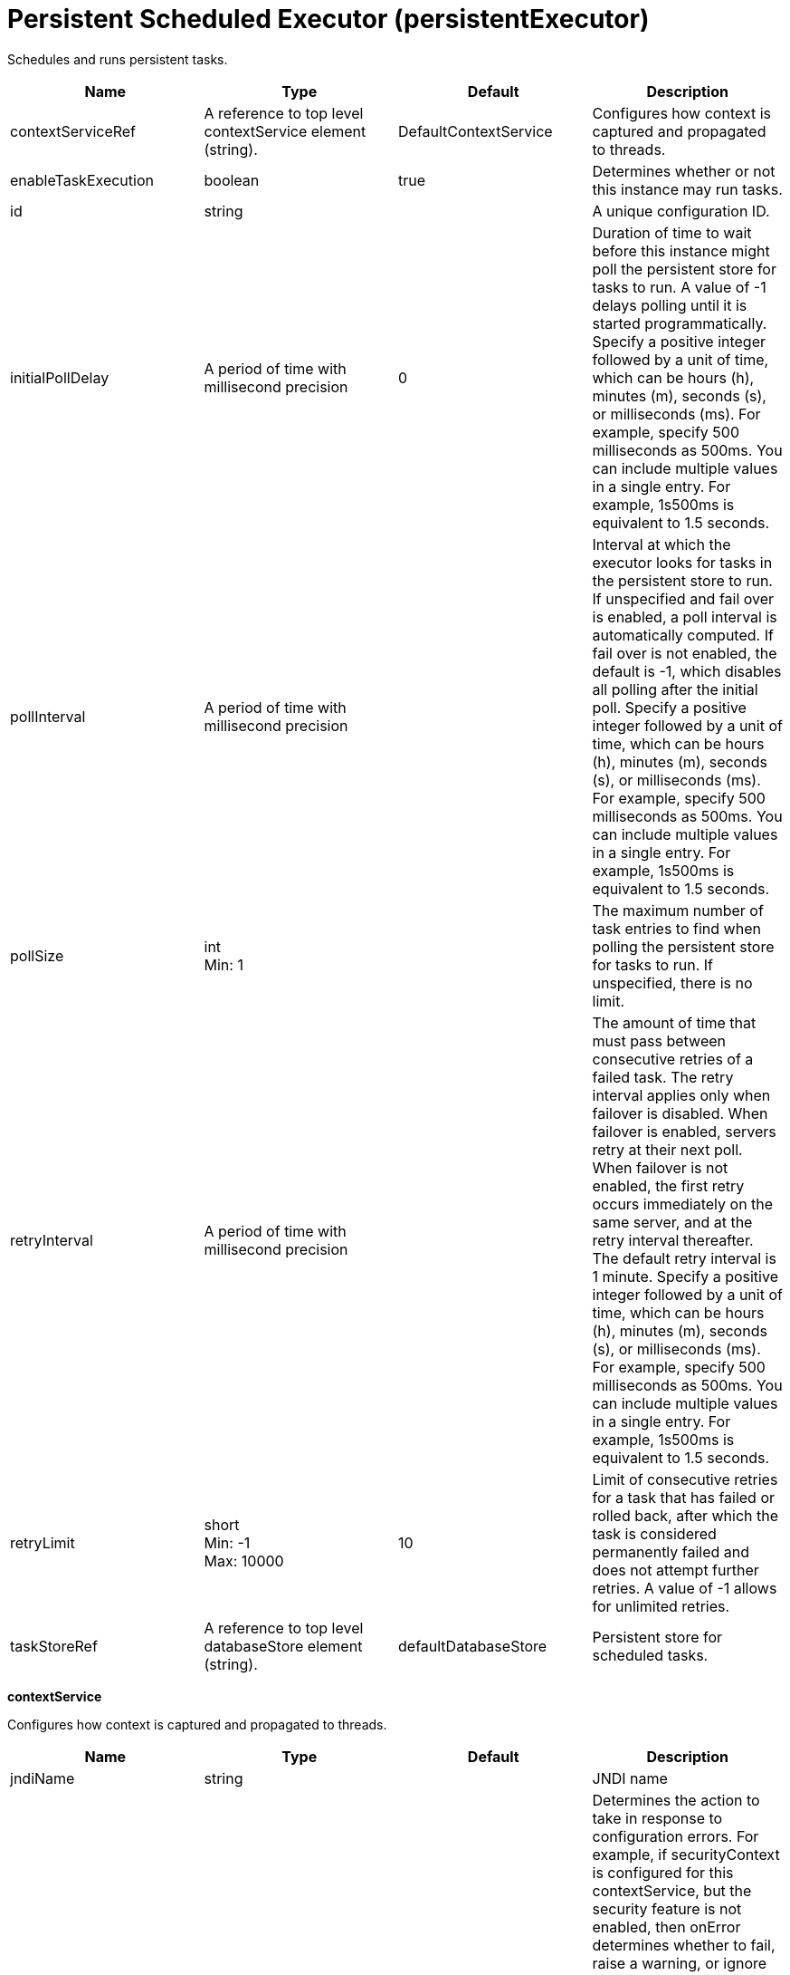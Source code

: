 = +Persistent Scheduled Executor+ (+persistentExecutor+)
:linkcss: 
:page-layout: config
:nofooter: 

+Schedules and runs persistent tasks.+

[cols="a,a,a,a",width="100%"]
|===
|Name|Type|Default|Description

|+contextServiceRef+

|A reference to top level contextService element (string). +


|+DefaultContextService+

|+Configures how context is captured and propagated to threads.+

|+enableTaskExecution+

|boolean +


|+true+

|+Determines whether or not this instance may run tasks.+

|+id+

|string +


|

|+A unique configuration ID.+

|+initialPollDelay+

|A period of time with millisecond precision +


|+0+

|+Duration of time to wait before this instance might poll the persistent store for tasks to run. A value of -1 delays polling until it is started programmatically. Specify a positive integer followed by a unit of time, which can be hours (h), minutes (m), seconds (s), or milliseconds (ms). For example, specify 500 milliseconds as 500ms. You can include multiple values in a single entry. For example, 1s500ms is equivalent to 1.5 seconds.+

|+pollInterval+

|A period of time with millisecond precision +


|

|+Interval at which the executor looks for tasks in the persistent store to run. If unspecified and fail over is enabled, a poll interval is automatically computed. If fail over is not enabled, the default is -1, which disables all polling after the initial poll. Specify a positive integer followed by a unit of time, which can be hours (h), minutes (m), seconds (s), or milliseconds (ms). For example, specify 500 milliseconds as 500ms. You can include multiple values in a single entry. For example, 1s500ms is equivalent to 1.5 seconds.+

|+pollSize+

|int +
Min: +1+ +


|

|+The maximum number of task entries to find when polling the persistent store for tasks to run. If unspecified, there is no limit.+

|+retryInterval+

|A period of time with millisecond precision +


|

|+The amount of time that must pass between consecutive retries of a failed task. The retry interval applies only when failover is disabled. When failover is enabled, servers retry at their next poll. When failover is not enabled, the first retry occurs immediately on the same server, and at the retry interval thereafter. The default retry interval is 1 minute. Specify a positive integer followed by a unit of time, which can be hours (h), minutes (m), seconds (s), or milliseconds (ms). For example, specify 500 milliseconds as 500ms. You can include multiple values in a single entry. For example, 1s500ms is equivalent to 1.5 seconds.+

|+retryLimit+

|short +
Min: +-1+ +
Max: +10000+ +


|+10+

|+Limit of consecutive retries for a task that has failed or rolled back, after which the task is considered permanently failed and does not attempt further retries. A value of -1 allows for unlimited retries.+

|+taskStoreRef+

|A reference to top level databaseStore element (string). +


|+defaultDatabaseStore+

|+Persistent store for scheduled tasks.+
|===
[#+contextService+]*contextService*

+Configures how context is captured and propagated to threads.+


[cols="a,a,a,a",width="100%"]
|===
|Name|Type|Default|Description

|+jndiName+

|string +


|

|+JNDI name+

|+onError+

|* +FAIL+
* +IGNORE+
* +WARN+


|+WARN+

|+Determines the action to take in response to configuration errors. For example, if securityContext is configured for this contextService, but the security feature is not enabled, then onError determines whether to fail, raise a warning, or ignore the parts of the configuration which are incorrect.+ +
*+FAIL+* +
+Server will issue a warning or error message on the first error occurrence and then stop the server.+ +
*+IGNORE+* +
+Server will not issue any warning and error messages when it incurs a configuration error.+ +
*+WARN+* +
+Server will issue warning and error messages when it incurs a configuration error.+

4+|*+Advanced Properties+*

|+baseContextRef+

|A reference to top level contextService element (string). +


|

|+Specifies a base context service from which to inherit context that is not already defined on this context service.+
|===
[#+contextService/baseContext+]*contextService > baseContext*

+Specifies a base context service from which to inherit context that is not already defined on this context service.+


[cols="a,a,a,a",width="100%"]
|===
|Name|Type|Default|Description

|+id+

|string +


|

|+A unique configuration ID.+

|+jndiName+

|string +


|

|+JNDI name+

|+onError+

|* +FAIL+
* +IGNORE+
* +WARN+


|+WARN+

|+Determines the action to take in response to configuration errors. For example, if securityContext is configured for this contextService, but the security feature is not enabled, then onError determines whether to fail, raise a warning, or ignore the parts of the configuration which are incorrect.+ +
*+FAIL+* +
+Server will issue a warning or error message on the first error occurrence and then stop the server.+ +
*+IGNORE+* +
+Server will not issue any warning and error messages when it incurs a configuration error.+ +
*+WARN+* +
+Server will issue warning and error messages when it incurs a configuration error.+

4+|*+Advanced Properties+*

|+baseContextRef+

|A reference to top level contextService element (string). +


|

|+Specifies a base context service from which to inherit context that is not already defined on this context service.+
|===
[#+contextService/baseContext/classloaderContext+]*contextService > baseContext > classloaderContext*

+A unique configuration ID.+


[cols="a,a,a,a",width="100%"]
|===
|Name|Type|Default|Description

|+id+

|string +


|

|+A unique configuration ID.+
|===
[#+contextService/baseContext/jeeMetadataContext+]*contextService > baseContext > jeeMetadataContext*

+A unique configuration ID.+


[cols="a,a,a,a",width="100%"]
|===
|Name|Type|Default|Description

|+id+

|string +


|

|+A unique configuration ID.+
|===
[#+contextService/baseContext/securityContext+]*contextService > baseContext > securityContext*

+A unique configuration ID.+


[cols="a,a,a,a",width="100%"]
|===
|Name|Type|Default|Description

|+id+

|string +


|

|+A unique configuration ID.+
|===
[#+contextService/classloaderContext+]*contextService > classloaderContext*

+A unique configuration ID.+


[cols="a,a,a,a",width="100%"]
|===
|Name|Type|Default|Description

|+id+

|string +


|

|+A unique configuration ID.+
|===
[#+contextService/jeeMetadataContext+]*contextService > jeeMetadataContext*

+A unique configuration ID.+


[cols="a,a,a,a",width="100%"]
|===
|Name|Type|Default|Description

|+id+

|string +


|

|+A unique configuration ID.+
|===
[#+contextService/securityContext+]*contextService > securityContext*

+A unique configuration ID.+


[cols="a,a,a,a",width="100%"]
|===
|Name|Type|Default|Description

|+id+

|string +


|

|+A unique configuration ID.+
|===
